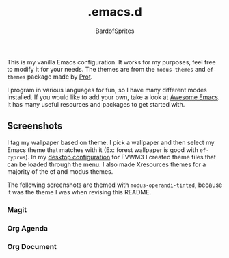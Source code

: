 #+TITLE: .emacs.d
#+AUTHOR: BardofSprites

This is my vanilla Emacs configuration. It works for my purposes, feel free to modify it for your needs. The themes are from the =modus-themes= and =ef-themes= package made by [[https://protesilaos.com/emacs/ef-themes][Prot]].

I program in various languages for fun, so I have many different modes installed. If you would like to add your own, take a look at [[https://github.com/emacs-tw/awesome-emacs#programming-language][Awesome Emacs]]. It has many useful resources and packages to get started with.

** Screenshots
I tag my wallpaper based on theme. I pick a wallpaper and then select my Emacs theme that matches with it (Ex: forest wallpaper is good with =ef-cyprus=). In my [[https://github.com/BardofSprites/dotfiles-stow][desktop configuration]] for FVWM3 I created theme files that can be loaded through the menu. I also made Xresources themes for a majority of the ef and modus themes.

The following screenshots are themed with =modus-operandi-tinted=, because it was the theme I was when revising this README.

*** Magit
[[file:img/magit.png]]
*** Org Agenda
[[file:img/agenda.png]]
*** Org Document
[[file:img/orgdocument.png]]
